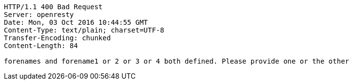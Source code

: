 [source,http,options="nowrap"]
----
HTTP/1.1 400 Bad Request
Server: openresty
Date: Mon, 03 Oct 2016 10:44:55 GMT
Content-Type: text/plain; charset=UTF-8
Transfer-Encoding: chunked
Content-Length: 84

forenames and forename1 or 2 or 3 or 4 both defined. Please provide one or the other
----